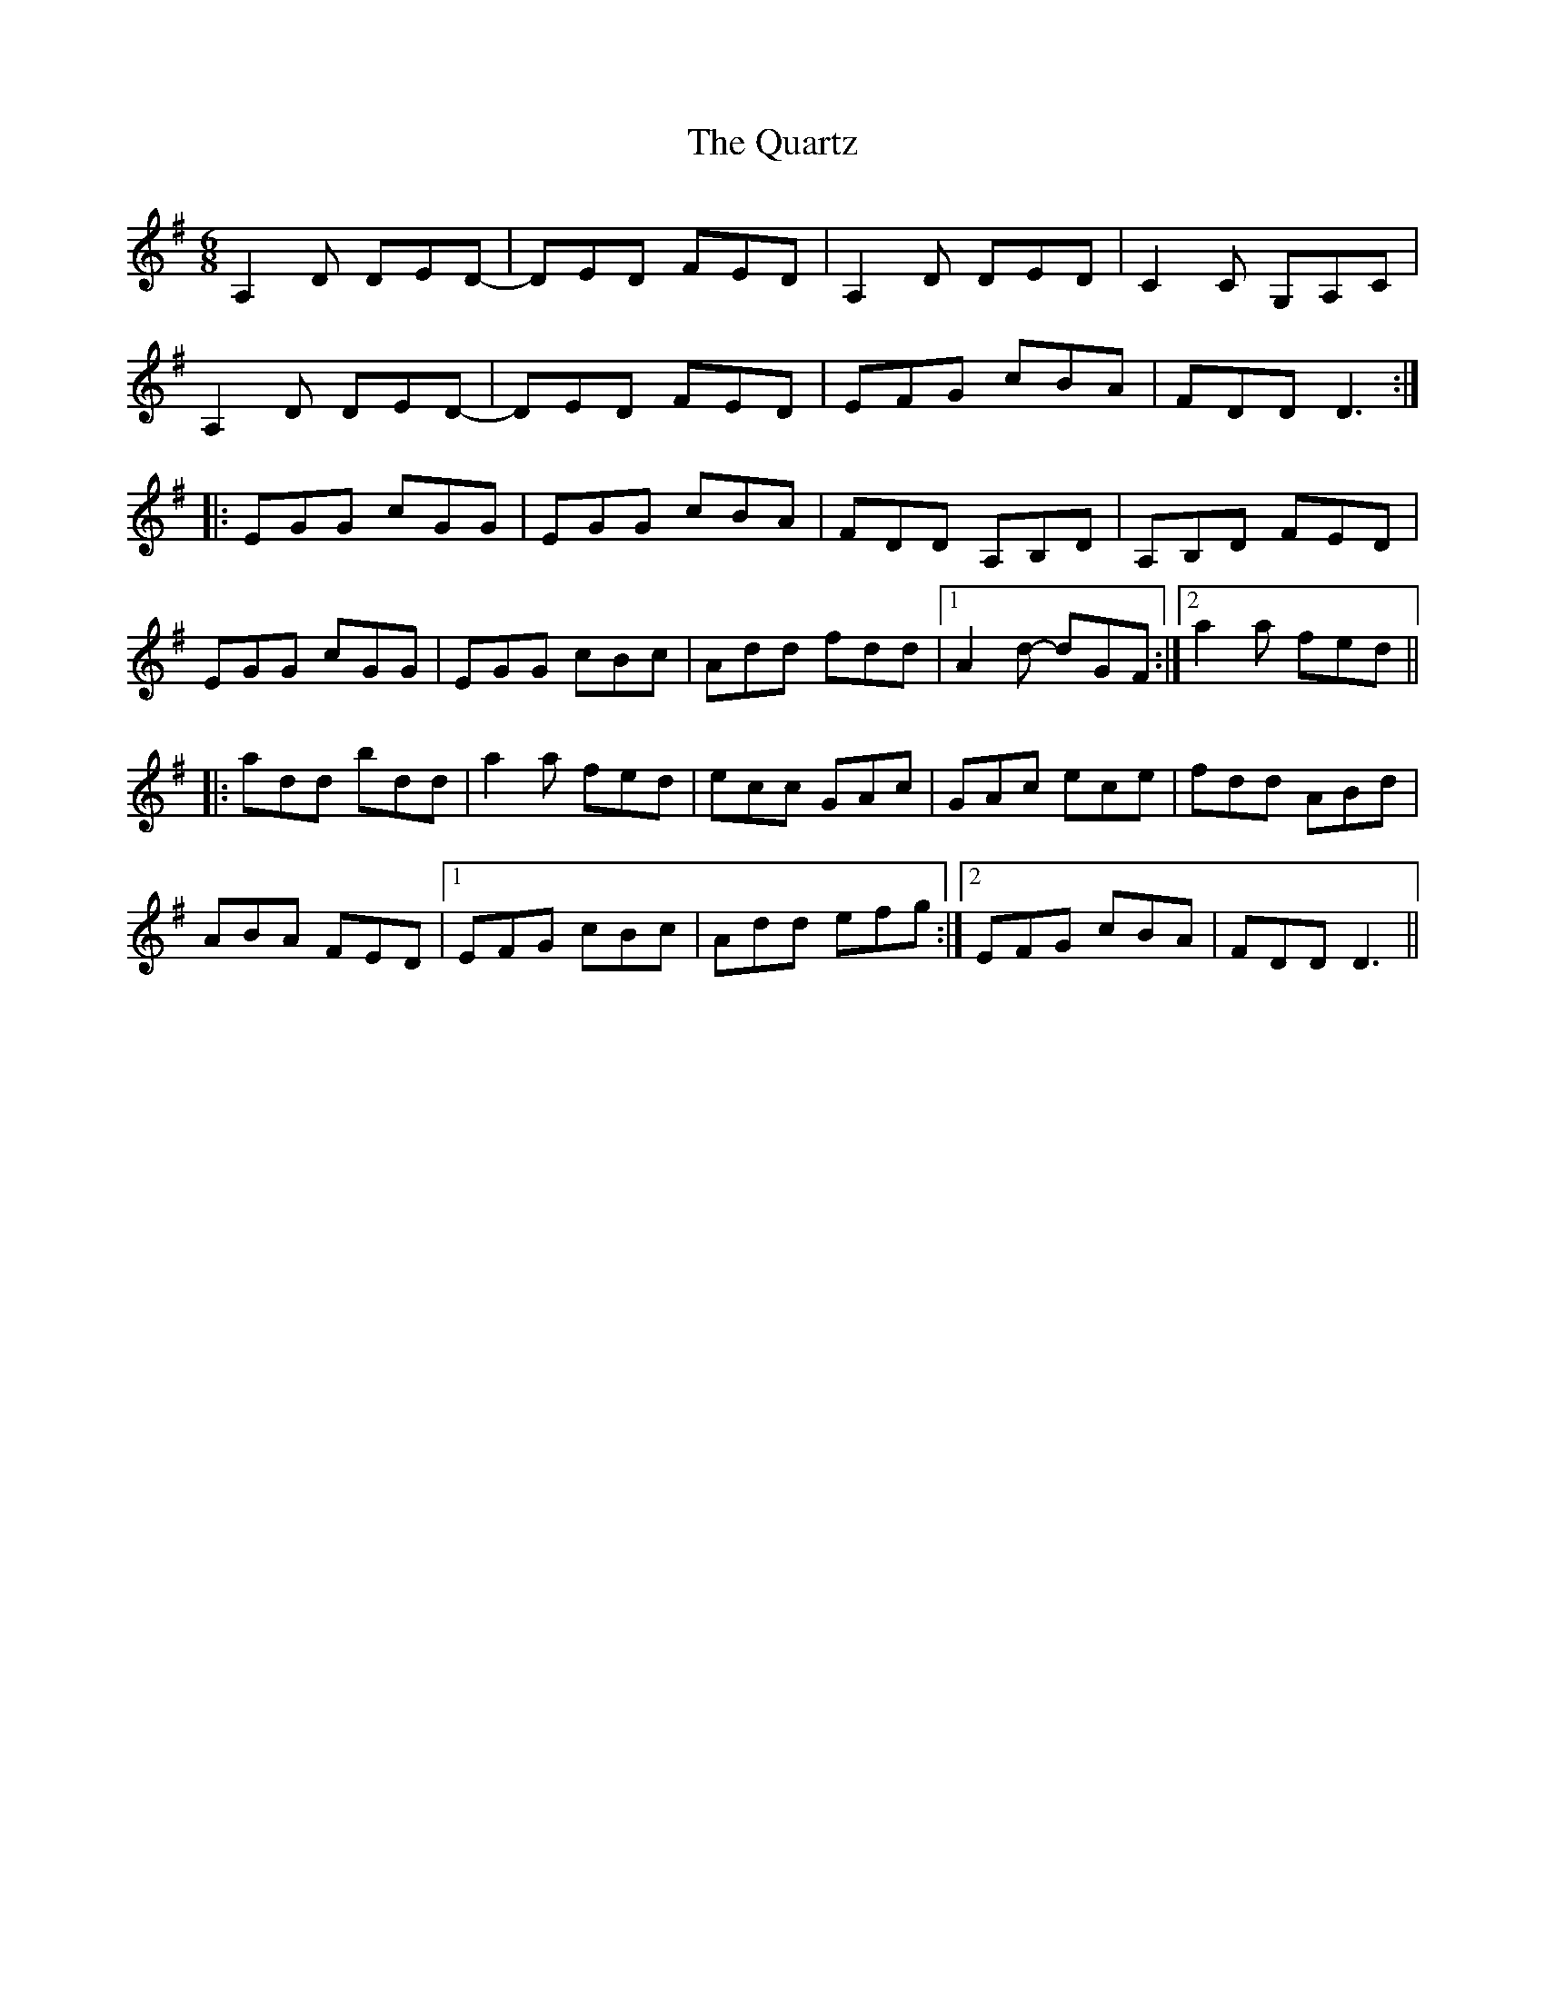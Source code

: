 X: 33326
T: Quartz, The
R: jig
M: 6/8
K: Dmixolydian
A,2D DED-|DED FED|A,2D DED|C2C G,A,C|
A,2D DED-|DED FED|EFG cBA|FDD D3:|
|:EGG cGG|EGG cBA|FDD A,B,D|A,B,D FED|
EGG cGG|EGG cBc|Add fdd|1 A2d- dGF:|2 a2a fed||
|:add bdd|a2a fed|ecc GAc|GAc ece|fdd ABd|
ABA FED|1 EFG cBc|Add efg:|2 EFG cBA|FDD D3||

